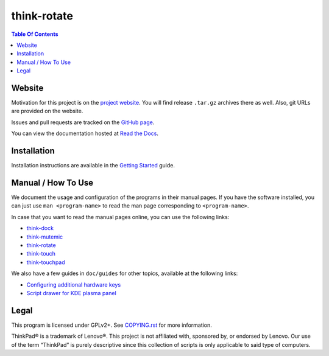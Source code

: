 .. Copyright © 2012-2013 Martin Ueding <dev@martin-ueding.de>
.. Copyright © 2013 Jim Turner <jturner314@gmail.com>

############
think-rotate
############

.. contents:: Table Of Contents
    :backlinks: top
    :local:

Website
=======

Motivation for this project is on the `project website
<http://martin-ueding.de/en/projects/think-rotate#pk_campaign=git>`_. You will
find release ``.tar.gz`` archives there as well. Also, git URLs are provided on
the website.

Issues and pull requests are tracked on the `GitHub page
<https://github.com/martin-ueding/think-rotate>`_.

You can view the documentation hosted at `Read the Docs
<http://think-rotate.readthedocs.org/>`_.

Installation
============

Installation instructions are available in the `Getting Started`_ guide.

.. _Getting Started: https://github.com/martin-ueding/think-rotate/blob/master/doc/guides/getting-started.rst

Manual / How To Use
===================

We document the usage and configuration of the programs in their manual pages.
If you have the software installed, you can just use ``man <program-name>`` to
read the man page corresponding to ``<program-name>``.

In case that you want to read the manual pages online, you can use the
following links:

- `think-dock
  <https://github.com/martin-ueding/think-rotate/blob/master/doc/man/think-dock.1.rst>`_
- `think-mutemic
  <https://github.com/martin-ueding/think-rotate/blob/master/doc/man/think-mutemic.1.rst>`_
- `think-rotate
  <https://github.com/martin-ueding/think-rotate/blob/master/doc/man/think-rotate.1.rst>`_
- `think-touch
  <https://github.com/martin-ueding/think-rotate/blob/master/doc/man/think-touch.1.rst>`_
- `think-touchpad
  <https://github.com/martin-ueding/think-rotate/blob/master/doc/man/think-touchpad.1.rst>`_

We also have a few guides in ``doc/guides`` for other topics, available at the
following links:

- `Configuring additional hardware keys
  <https://github.com/martin-ueding/think-rotate/blob/master/doc/guides/additional-keys.rst>`_
- `Script drawer for KDE plasma panel
  <https://github.com/martin-ueding/think-rotate/blob/master/doc/guides/kde-script-drawer.rst>`_

Legal
=====

This program is licensed under GPLv2+. See `COPYING.rst`_ for more information.

.. _COPYING.rst: https://github.com/martin-ueding/think-rotate/blob/master/COPYING.rst

ThinkPad® is a trademark of Lenovo®. This project is not affiliated with,
sponsored by, or endorsed by Lenovo. Our use of the term “ThinkPad” is purely
descriptive since this collection of scripts is only applicable to said type of
computers.

.. vim: spell
